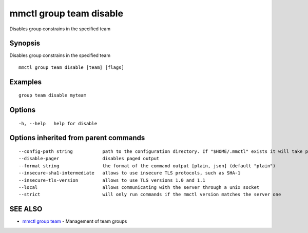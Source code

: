 .. _mmctl_group_team_disable:

mmctl group team disable
------------------------

Disables group constrains in the specified team

Synopsis
~~~~~~~~


Disables group constrains in the specified team

::

  mmctl group team disable [team] [flags]

Examples
~~~~~~~~

::

    group team disable myteam

Options
~~~~~~~

::

  -h, --help   help for disable

Options inherited from parent commands
~~~~~~~~~~~~~~~~~~~~~~~~~~~~~~~~~~~~~~

::

      --config-path string           path to the configuration directory. If "$HOME/.mmctl" exists it will take precedence over the default value (default "$XDG_CONFIG_HOME")
      --disable-pager                disables paged output
      --format string                the format of the command output [plain, json] (default "plain")
      --insecure-sha1-intermediate   allows to use insecure TLS protocols, such as SHA-1
      --insecure-tls-version         allows to use TLS versions 1.0 and 1.1
      --local                        allows communicating with the server through a unix socket
      --strict                       will only run commands if the mmctl version matches the server one

SEE ALSO
~~~~~~~~

* `mmctl group team <mmctl_group_team.rst>`_ 	 - Management of team groups

